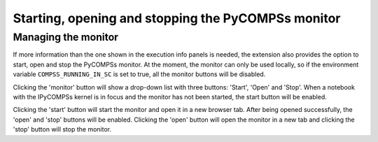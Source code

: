 Starting, opening and stopping the PyCOMPSs monitor
===================================================

Managing the monitor
--------------------

If more information than the one shown in the execution info panels is needed, the extension
also provides the option to start, open and stop the PyCOMPSs monitor. At the moment, the
monitor can only be used locally, so if the environment variable ``COMPSS_RUNNING_IN_SC``
is set to true, all the monitor buttons will be disabled.

Clicking the 'monitor' button will show a drop-down list with three buttons: 'Start', 'Open'
and 'Stop'. When a notebook with the IPyCOMPSs kernel is in focus and the monitor has not been
started, the start button will be enabled.

.. image:: images/monitor_buttons.png
    :alt: IPyCOMPSs Lab extension monitor buttons
    :align: center

Clicking the 'start' button will start the monitor and open it in a new browser tab. After
being opened successfully, the 'open' and 'stop' buttons will be enabled. Clicking the 'open'
button will open the monitor in a new tab and clicking the 'stop' button will stop the monitor.